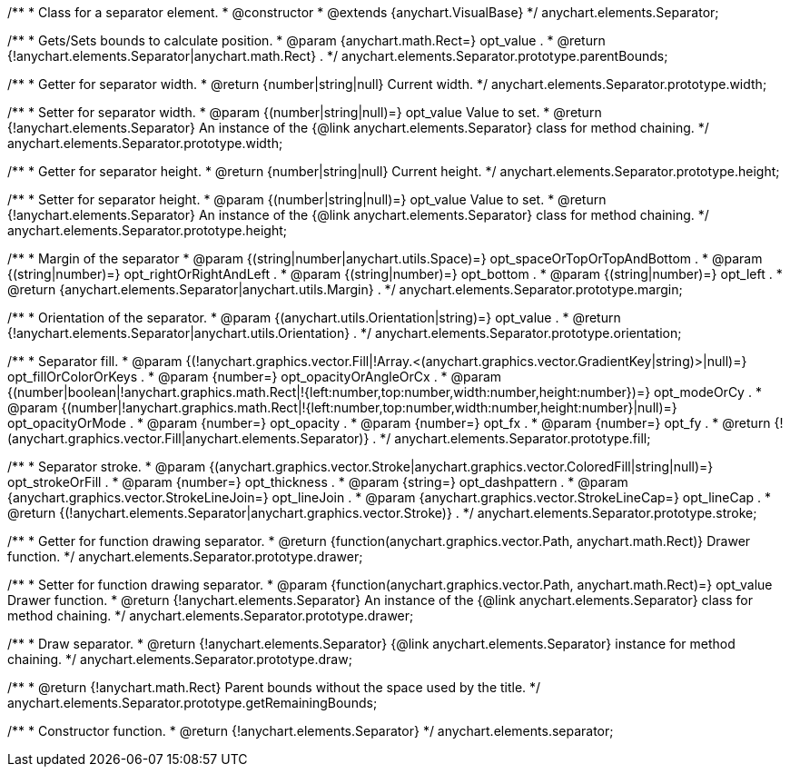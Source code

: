 /**
 * Class for a separator element.
 * @constructor
 * @extends {anychart.VisualBase}
 */
anychart.elements.Separator;

/**
 * Gets/Sets bounds to calculate position.
 * @param {anychart.math.Rect=} opt_value .
 * @return {!anychart.elements.Separator|anychart.math.Rect} .
 */
anychart.elements.Separator.prototype.parentBounds;

/**
 * Getter for separator width.
 * @return {number|string|null} Current width.
 */
anychart.elements.Separator.prototype.width;

/**
 * Setter for separator width.
 * @param {(number|string|null)=} opt_value Value to set.
 * @return {!anychart.elements.Separator} An instance of the {@link anychart.elements.Separator} class for method chaining.
 */
anychart.elements.Separator.prototype.width;

/**
 * Getter for separator height.
 * @return {number|string|null} Current height.
 */
anychart.elements.Separator.prototype.height;

/**
 * Setter for separator height.
 * @param {(number|string|null)=} opt_value Value to set.
 * @return {!anychart.elements.Separator} An instance of the {@link anychart.elements.Separator} class for method chaining.
 */
anychart.elements.Separator.prototype.height;

/**
 * Margin of the separator
 * @param {(string|number|anychart.utils.Space)=} opt_spaceOrTopOrTopAndBottom .
 * @param {(string|number)=} opt_rightOrRightAndLeft .
 * @param {(string|number)=} opt_bottom .
 * @param {(string|number)=} opt_left .
 * @return {anychart.elements.Separator|anychart.utils.Margin} .
 */
anychart.elements.Separator.prototype.margin;

/**
 * Orientation of the separator.
 * @param {(anychart.utils.Orientation|string)=} opt_value .
 * @return {!anychart.elements.Separator|anychart.utils.Orientation} .
 */
anychart.elements.Separator.prototype.orientation;

/**
 * Separator fill.
 * @param {(!anychart.graphics.vector.Fill|!Array.<(anychart.graphics.vector.GradientKey|string)>|null)=} opt_fillOrColorOrKeys .
 * @param {number=} opt_opacityOrAngleOrCx .
 * @param {(number|boolean|!anychart.graphics.math.Rect|!{left:number,top:number,width:number,height:number})=} opt_modeOrCy .
 * @param {(number|!anychart.graphics.math.Rect|!{left:number,top:number,width:number,height:number}|null)=} opt_opacityOrMode .
 * @param {number=} opt_opacity .
 * @param {number=} opt_fx .
 * @param {number=} opt_fy .
 * @return {!(anychart.graphics.vector.Fill|anychart.elements.Separator)} .
 */
anychart.elements.Separator.prototype.fill;

/**
 * Separator stroke.
 * @param {(anychart.graphics.vector.Stroke|anychart.graphics.vector.ColoredFill|string|null)=} opt_strokeOrFill .
 * @param {number=} opt_thickness .
 * @param {string=} opt_dashpattern .
 * @param {anychart.graphics.vector.StrokeLineJoin=} opt_lineJoin .
 * @param {anychart.graphics.vector.StrokeLineCap=} opt_lineCap .
 * @return {(!anychart.elements.Separator|anychart.graphics.vector.Stroke)} .
 */
anychart.elements.Separator.prototype.stroke;

/**
 * Getter for function drawing separator.
 * @return {function(anychart.graphics.vector.Path, anychart.math.Rect)} Drawer function.
 */
anychart.elements.Separator.prototype.drawer;

/**
 * Setter for function drawing separator.
 * @param {function(anychart.graphics.vector.Path, anychart.math.Rect)=} opt_value Drawer function.
 * @return {!anychart.elements.Separator} An instance of the {@link anychart.elements.Separator} class for method chaining.
 */
anychart.elements.Separator.prototype.drawer;

/**
 * Draw separator.
 * @return {!anychart.elements.Separator} {@link anychart.elements.Separator} instance for method chaining.
 */
anychart.elements.Separator.prototype.draw;

/**
 * @return {!anychart.math.Rect} Parent bounds without the space used by the title.
 */
anychart.elements.Separator.prototype.getRemainingBounds;

/**
 * Constructor function.
 * @return {!anychart.elements.Separator}
 */
anychart.elements.separator;


